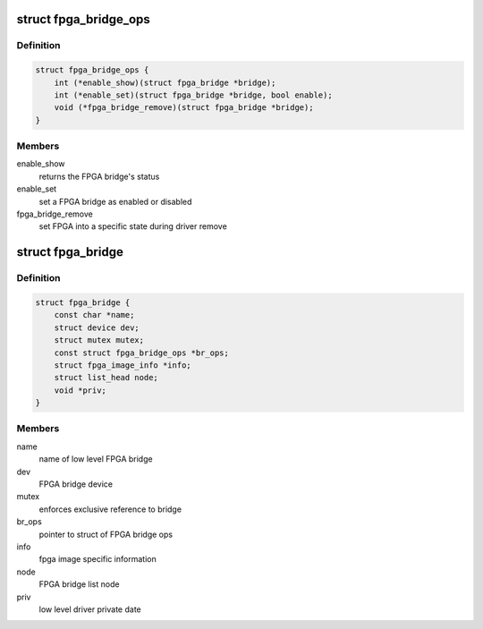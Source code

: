.. -*- coding: utf-8; mode: rst -*-
.. src-file: include/linux/fpga/fpga-bridge.h

.. _`fpga_bridge_ops`:

struct fpga_bridge_ops
======================

.. c:type:: struct fpga_bridge_ops

    ops for low level FPGA bridge drivers

.. _`fpga_bridge_ops.definition`:

Definition
----------

.. code-block:: c

    struct fpga_bridge_ops {
        int (*enable_show)(struct fpga_bridge *bridge);
        int (*enable_set)(struct fpga_bridge *bridge, bool enable);
        void (*fpga_bridge_remove)(struct fpga_bridge *bridge);
    }

.. _`fpga_bridge_ops.members`:

Members
-------

enable_show
    returns the FPGA bridge's status

enable_set
    set a FPGA bridge as enabled or disabled

fpga_bridge_remove
    set FPGA into a specific state during driver remove

.. _`fpga_bridge`:

struct fpga_bridge
==================

.. c:type:: struct fpga_bridge

    FPGA bridge structure

.. _`fpga_bridge.definition`:

Definition
----------

.. code-block:: c

    struct fpga_bridge {
        const char *name;
        struct device dev;
        struct mutex mutex;
        const struct fpga_bridge_ops *br_ops;
        struct fpga_image_info *info;
        struct list_head node;
        void *priv;
    }

.. _`fpga_bridge.members`:

Members
-------

name
    name of low level FPGA bridge

dev
    FPGA bridge device

mutex
    enforces exclusive reference to bridge

br_ops
    pointer to struct of FPGA bridge ops

info
    fpga image specific information

node
    FPGA bridge list node

priv
    low level driver private date

.. This file was automatic generated / don't edit.

